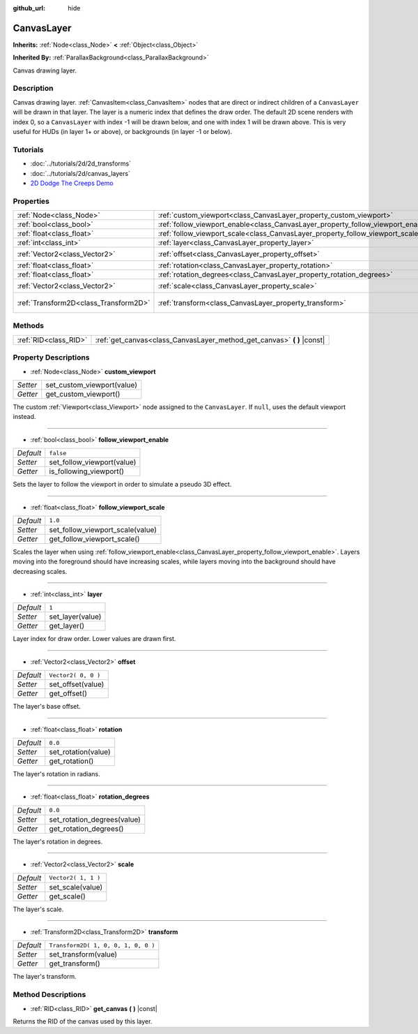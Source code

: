 :github_url: hide

.. Generated automatically by doc/tools/makerst.py in Godot's source tree.
.. DO NOT EDIT THIS FILE, but the CanvasLayer.xml source instead.
.. The source is found in doc/classes or modules/<name>/doc_classes.

.. _class_CanvasLayer:

CanvasLayer
===========

**Inherits:** :ref:`Node<class_Node>` **<** :ref:`Object<class_Object>`

**Inherited By:** :ref:`ParallaxBackground<class_ParallaxBackground>`

Canvas drawing layer.

Description
-----------

Canvas drawing layer. :ref:`CanvasItem<class_CanvasItem>` nodes that are direct or indirect children of a ``CanvasLayer`` will be drawn in that layer. The layer is a numeric index that defines the draw order. The default 2D scene renders with index 0, so a ``CanvasLayer`` with index -1 will be drawn below, and one with index 1 will be drawn above. This is very useful for HUDs (in layer 1+ or above), or backgrounds (in layer -1 or below).

Tutorials
---------

- :doc:`../tutorials/2d/2d_transforms`

- :doc:`../tutorials/2d/canvas_layers`

- `2D Dodge The Creeps Demo <https://godotengine.org/asset-library/asset/515>`_

Properties
----------

+---------------------------------------+----------------------------------------------------------------------------------+-------------------------------------+
| :ref:`Node<class_Node>`               | :ref:`custom_viewport<class_CanvasLayer_property_custom_viewport>`               |                                     |
+---------------------------------------+----------------------------------------------------------------------------------+-------------------------------------+
| :ref:`bool<class_bool>`               | :ref:`follow_viewport_enable<class_CanvasLayer_property_follow_viewport_enable>` | ``false``                           |
+---------------------------------------+----------------------------------------------------------------------------------+-------------------------------------+
| :ref:`float<class_float>`             | :ref:`follow_viewport_scale<class_CanvasLayer_property_follow_viewport_scale>`   | ``1.0``                             |
+---------------------------------------+----------------------------------------------------------------------------------+-------------------------------------+
| :ref:`int<class_int>`                 | :ref:`layer<class_CanvasLayer_property_layer>`                                   | ``1``                               |
+---------------------------------------+----------------------------------------------------------------------------------+-------------------------------------+
| :ref:`Vector2<class_Vector2>`         | :ref:`offset<class_CanvasLayer_property_offset>`                                 | ``Vector2( 0, 0 )``                 |
+---------------------------------------+----------------------------------------------------------------------------------+-------------------------------------+
| :ref:`float<class_float>`             | :ref:`rotation<class_CanvasLayer_property_rotation>`                             | ``0.0``                             |
+---------------------------------------+----------------------------------------------------------------------------------+-------------------------------------+
| :ref:`float<class_float>`             | :ref:`rotation_degrees<class_CanvasLayer_property_rotation_degrees>`             | ``0.0``                             |
+---------------------------------------+----------------------------------------------------------------------------------+-------------------------------------+
| :ref:`Vector2<class_Vector2>`         | :ref:`scale<class_CanvasLayer_property_scale>`                                   | ``Vector2( 1, 1 )``                 |
+---------------------------------------+----------------------------------------------------------------------------------+-------------------------------------+
| :ref:`Transform2D<class_Transform2D>` | :ref:`transform<class_CanvasLayer_property_transform>`                           | ``Transform2D( 1, 0, 0, 1, 0, 0 )`` |
+---------------------------------------+----------------------------------------------------------------------------------+-------------------------------------+

Methods
-------

+-----------------------+----------------------------------------------------------------------------+
| :ref:`RID<class_RID>` | :ref:`get_canvas<class_CanvasLayer_method_get_canvas>` **(** **)** |const| |
+-----------------------+----------------------------------------------------------------------------+

Property Descriptions
---------------------

.. _class_CanvasLayer_property_custom_viewport:

- :ref:`Node<class_Node>` **custom_viewport**

+----------+----------------------------+
| *Setter* | set_custom_viewport(value) |
+----------+----------------------------+
| *Getter* | get_custom_viewport()      |
+----------+----------------------------+

The custom :ref:`Viewport<class_Viewport>` node assigned to the ``CanvasLayer``. If ``null``, uses the default viewport instead.

----

.. _class_CanvasLayer_property_follow_viewport_enable:

- :ref:`bool<class_bool>` **follow_viewport_enable**

+-----------+----------------------------+
| *Default* | ``false``                  |
+-----------+----------------------------+
| *Setter*  | set_follow_viewport(value) |
+-----------+----------------------------+
| *Getter*  | is_following_viewport()    |
+-----------+----------------------------+

Sets the layer to follow the viewport in order to simulate a pseudo 3D effect.

----

.. _class_CanvasLayer_property_follow_viewport_scale:

- :ref:`float<class_float>` **follow_viewport_scale**

+-----------+----------------------------------+
| *Default* | ``1.0``                          |
+-----------+----------------------------------+
| *Setter*  | set_follow_viewport_scale(value) |
+-----------+----------------------------------+
| *Getter*  | get_follow_viewport_scale()      |
+-----------+----------------------------------+

Scales the layer when using :ref:`follow_viewport_enable<class_CanvasLayer_property_follow_viewport_enable>`. Layers moving into the foreground should have increasing scales, while layers moving into the background should have decreasing scales.

----

.. _class_CanvasLayer_property_layer:

- :ref:`int<class_int>` **layer**

+-----------+------------------+
| *Default* | ``1``            |
+-----------+------------------+
| *Setter*  | set_layer(value) |
+-----------+------------------+
| *Getter*  | get_layer()      |
+-----------+------------------+

Layer index for draw order. Lower values are drawn first.

----

.. _class_CanvasLayer_property_offset:

- :ref:`Vector2<class_Vector2>` **offset**

+-----------+---------------------+
| *Default* | ``Vector2( 0, 0 )`` |
+-----------+---------------------+
| *Setter*  | set_offset(value)   |
+-----------+---------------------+
| *Getter*  | get_offset()        |
+-----------+---------------------+

The layer's base offset.

----

.. _class_CanvasLayer_property_rotation:

- :ref:`float<class_float>` **rotation**

+-----------+---------------------+
| *Default* | ``0.0``             |
+-----------+---------------------+
| *Setter*  | set_rotation(value) |
+-----------+---------------------+
| *Getter*  | get_rotation()      |
+-----------+---------------------+

The layer's rotation in radians.

----

.. _class_CanvasLayer_property_rotation_degrees:

- :ref:`float<class_float>` **rotation_degrees**

+-----------+-----------------------------+
| *Default* | ``0.0``                     |
+-----------+-----------------------------+
| *Setter*  | set_rotation_degrees(value) |
+-----------+-----------------------------+
| *Getter*  | get_rotation_degrees()      |
+-----------+-----------------------------+

The layer's rotation in degrees.

----

.. _class_CanvasLayer_property_scale:

- :ref:`Vector2<class_Vector2>` **scale**

+-----------+---------------------+
| *Default* | ``Vector2( 1, 1 )`` |
+-----------+---------------------+
| *Setter*  | set_scale(value)    |
+-----------+---------------------+
| *Getter*  | get_scale()         |
+-----------+---------------------+

The layer's scale.

----

.. _class_CanvasLayer_property_transform:

- :ref:`Transform2D<class_Transform2D>` **transform**

+-----------+-------------------------------------+
| *Default* | ``Transform2D( 1, 0, 0, 1, 0, 0 )`` |
+-----------+-------------------------------------+
| *Setter*  | set_transform(value)                |
+-----------+-------------------------------------+
| *Getter*  | get_transform()                     |
+-----------+-------------------------------------+

The layer's transform.

Method Descriptions
-------------------

.. _class_CanvasLayer_method_get_canvas:

- :ref:`RID<class_RID>` **get_canvas** **(** **)** |const|

Returns the RID of the canvas used by this layer.

.. |virtual| replace:: :abbr:`virtual (This method should typically be overridden by the user to have any effect.)`
.. |const| replace:: :abbr:`const (This method has no side effects. It doesn't modify any of the instance's member variables.)`
.. |vararg| replace:: :abbr:`vararg (This method accepts any number of arguments after the ones described here.)`
